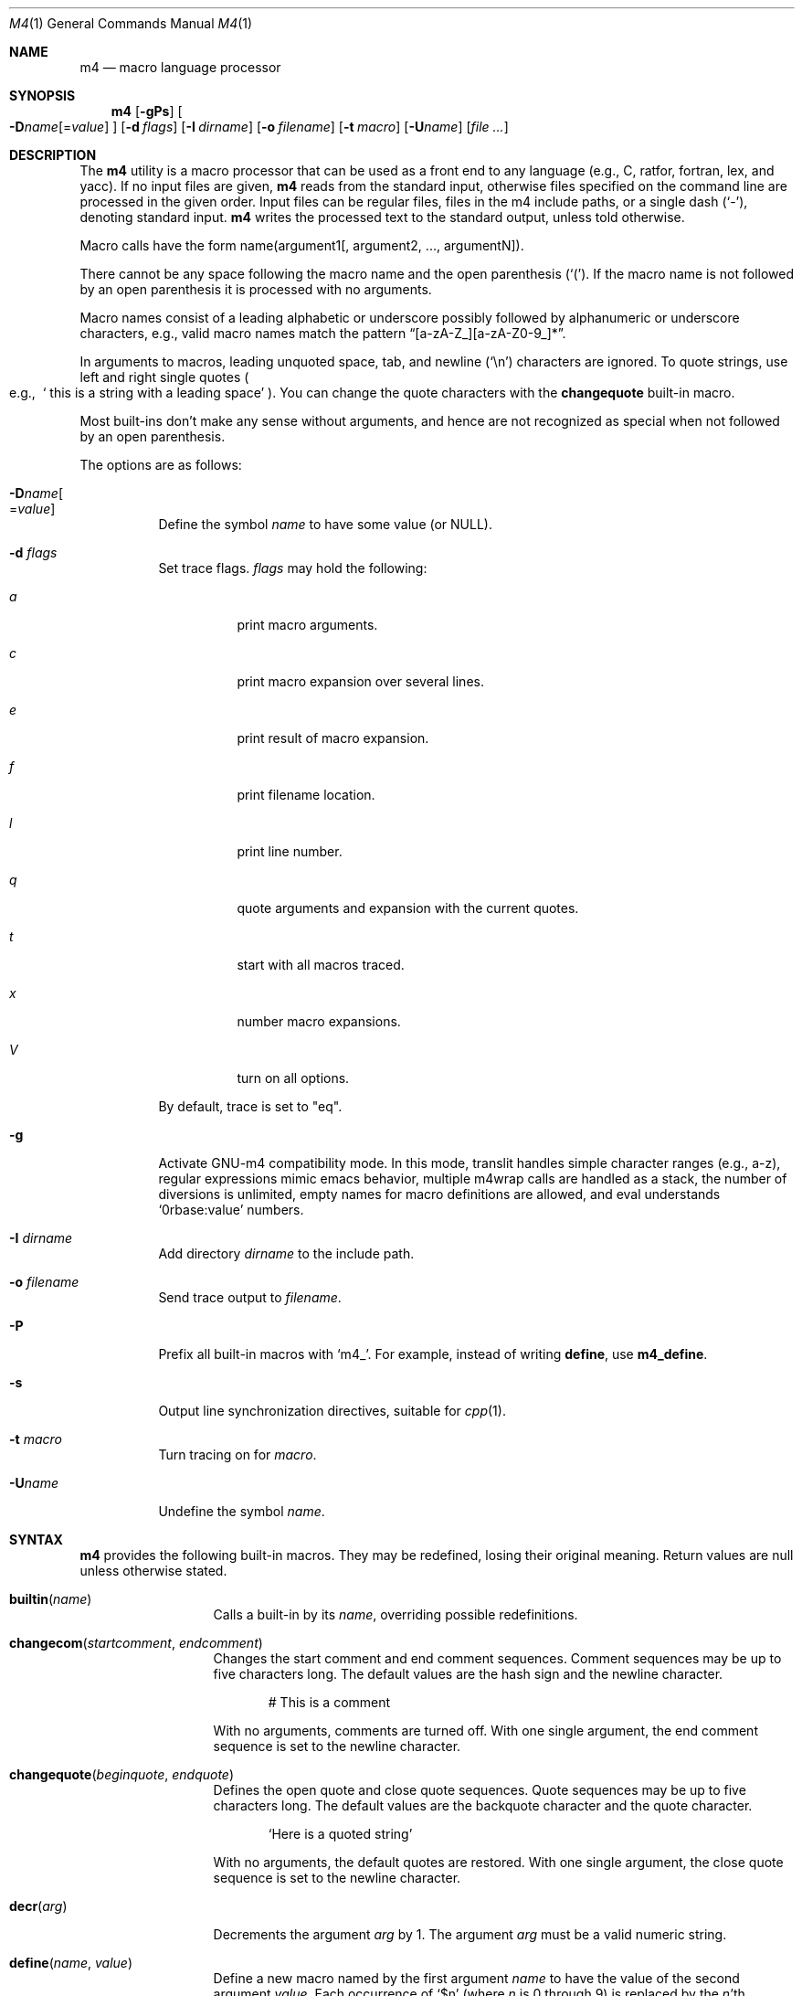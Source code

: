 .\"
.\" Copyright (c) 1989, 1993
.\"	The Regents of the University of California.  All rights reserved.
.\"
.\" This code is derived from software contributed to Berkeley by
.\" Ozan Yigit at York University.
.\"
.\" Redistribution and use in source and binary forms, with or without
.\" modification, are permitted provided that the following conditions
.\" are met:
.\" 1. Redistributions of source code must retain the above copyright
.\"    notice, this list of conditions and the following disclaimer.
.\" 2. Redistributions in binary form must reproduce the above copyright
.\"    notice, this list of conditions and the following disclaimer in the
.\"    documentation and/or other materials provided with the distribution.
.\" 3. Neither the name of the University nor the names of its contributors
.\"    may be used to endorse or promote products derived from this software
.\"    without specific prior written permission.
.\"
.\" THIS SOFTWARE IS PROVIDED BY THE REGENTS AND CONTRIBUTORS ``AS IS'' AND
.\" ANY EXPRESS OR IMPLIED WARRANTIES, INCLUDING, BUT NOT LIMITED TO, THE
.\" IMPLIED WARRANTIES OF MERCHANTABILITY AND FITNESS FOR A PARTICULAR PURPOSE
.\" ARE DISCLAIMED.  IN NO EVENT SHALL THE REGENTS OR CONTRIBUTORS BE LIABLE
.\" FOR ANY DIRECT, INDIRECT, INCIDENTAL, SPECIAL, EXEMPLARY, OR CONSEQUENTIAL
.\" DAMAGES (INCLUDING, BUT NOT LIMITED TO, PROCUREMENT OF SUBSTITUTE GOODS
.\" OR SERVICES; LOSS OF USE, DATA, OR PROFITS; OR BUSINESS INTERRUPTION)
.\" HOWEVER CAUSED AND ON ANY THEORY OF LIABILITY, WHETHER IN CONTRACT, STRICT
.\" LIABILITY, OR TORT (INCLUDING NEGLIGENCE OR OTHERWISE) ARISING IN ANY WAY
.\" OUT OF THE USE OF THIS SOFTWARE, EVEN IF ADVISED OF THE POSSIBILITY OF
.\" SUCH DAMAGE.
.\"
.Dd $Mdocdate: July 7 2009 $
.Dt M4 1
.Os
.Sh NAME
.Nm m4
.Nd macro language processor
.Sh SYNOPSIS
.Nm
.Op Fl gPs
.Oo
.Sm off
.Fl D Ar name Op No = Ar value
.Sm on
.Oc
.Op Fl d Ar flags
.Op Fl I Ar dirname
.Op Fl o Ar filename
.Bk -words
.Op Fl t Ar macro
.Op Fl U Ns Ar name
.Op Ar
.Ek
.Sh DESCRIPTION
The
.Nm
utility is a macro processor that can be used as a front end to any
language (e.g., C, ratfor, fortran, lex, and yacc).
If no input files are given,
.Nm
reads from the standard input,
otherwise files specified on the command line are
processed in the given order.
Input files can be regular files, files in the m4 include paths, or a
single dash
.Pq Sq - ,
denoting standard input.
.Nm
writes
the processed text to the standard output, unless told otherwise.
.Pp
Macro calls have the form name(argument1[, argument2, ..., argumentN]).
.Pp
There cannot be any space following the macro name and the open
parenthesis
.Pq Sq \&( .
If the macro name is not followed by an open
parenthesis it is processed with no arguments.
.Pp
Macro names consist of a leading alphabetic or underscore
possibly followed by alphanumeric or underscore characters, e.g.,
valid macro names match the pattern
.Dq [a-zA-Z_][a-zA-Z0-9_]* .
.Pp
In arguments to macros, leading unquoted space, tab, and newline
.Pq Sq \en
characters are ignored.
To quote strings, use left and right single quotes
.Po e.g.,\ \&
.Sq "\ this is a string with a leading space"
.Pc .
You can change the quote characters with the
.Ic changequote
built-in macro.
.Pp
Most built-ins don't make any sense without arguments, and hence are not
recognized as special when not followed by an open parenthesis.
.Pp
The options are as follows:
.Bl -tag -width Ds
.It Fl D Ns Ar name Ns Oo
.Pf = Ns Ar value
.Oc
Define the symbol
.Ar name
to have some value (or
.Dv NULL ) .
.It Fl d Ar "flags"
Set trace flags.
.Ar flags
may hold the following:
.Bl -tag -width Ds
.It Ar a
print macro arguments.
.It Ar c
print macro expansion over several lines.
.It Ar e
print result of macro expansion.
.It Ar f
print filename location.
.It Ar l
print line number.
.It Ar q
quote arguments and expansion with the current quotes.
.It Ar t
start with all macros traced.
.It Ar x
number macro expansions.
.It Ar V
turn on all options.
.El
.Pp
By default, trace is set to
.Qq eq .
.It Fl g
Activate GNU-m4 compatibility mode.
In this mode, translit handles simple character
ranges (e.g., a-z), regular expressions mimic emacs behavior,
multiple m4wrap calls are handled as a stack,
the number of diversions is unlimited,
empty names for macro definitions are allowed,
and eval understands
.Sq 0rbase:value
numbers.
.It Fl I Ar "dirname"
Add directory
.Ar dirname
to the include path.
.It Fl o Ar filename
Send trace output to
.Ar filename .
.It Fl P
Prefix all built-in macros with
.Sq m4_ .
For example, instead of writing
.Ic define ,
use
.Ic m4_define .
.It Fl s
Output line synchronization directives, suitable for
.Xr cpp 1 .
.It Fl t Ar macro
Turn tracing on for
.Ar macro .
.It Fl "U" Ns Ar "name"
Undefine the symbol
.Ar name .
.El
.Sh SYNTAX
.Nm
provides the following built-in macros.
They may be redefined, losing their original meaning.
Return values are null unless otherwise stated.
.Bl -tag -width changequote
.It Fn builtin name
Calls a built-in by its
.Fa name ,
overriding possible redefinitions.
.It Fn changecom startcomment endcomment
Changes the start comment and end comment sequences.
Comment sequences may be up to five characters long.
The default values are the hash sign
and the newline character.
.Bd -literal -offset indent
# This is a comment
.Ed
.Pp
With no arguments, comments are turned off.
With one single argument, the end comment sequence is set
to the newline character.
.It Fn changequote beginquote endquote
Defines the open quote and close quote sequences.
Quote sequences may be up to five characters long.
The default values are the backquote character and the quote
character.
.Bd -literal -offset indent
`Here is a quoted string'
.Ed
.Pp
With no arguments, the default quotes are restored.
With one single argument, the close quote sequence is set
to the newline character.
.It Fn decr arg
Decrements the argument
.Fa arg
by 1.
The argument
.Fa arg
must be a valid numeric string.
.It Fn define name value
Define a new macro named by the first argument
.Fa name
to have the
value of the second argument
.Fa value .
Each occurrence of
.Sq $n
(where
.Ar n
is 0 through 9) is replaced by the
.Ar n Ns 'th
argument.
.Sq $0
is the name of the calling macro.
Undefined arguments are replaced by a null string.
.Sq $#
is replaced by the number of arguments;
.Sq $*
is replaced by all arguments comma separated;
.Sq $@
is the same as
.Sq $*
but all arguments are quoted against further expansion.
.It Fn defn name ...
Returns the quoted definition for each argument.
This can be used to rename
macro definitions (even for built-in macros).
.It Fn divert num
There are 10 output queues (numbered 0-9).
At the end of processing
.Nm
concatenates all the queues in numerical order to produce the
final output.
Initially the output queue is 0.
The divert
macro allows you to select a new output queue (an invalid argument
passed to divert causes output to be discarded).
.It Ic divnum
Returns the current output queue number.
.It Ic dnl
Discard input characters up to and including the next newline.
.It Fn dumpdef name ...
Prints the names and definitions for the named items, or for everything
if no arguments are passed.
.It Fn errprint msg
Prints the first argument on the standard error output stream.
.It Fn esyscmd cmd
Passes its first argument to a shell and returns the shell's standard output.
Note that the shell shares its standard input and standard error with
.Nm .
.It Fn eval expr
Computes the first argument as an arithmetic expression using 32-bit
arithmetic.
Operators are the standard C ternary, arithmetic, logical,
shift, relational, bitwise, and parentheses operators.
You can specify
octal, decimal, and hexadecimal numbers as in C.
The second argument (if any)
specifies the radix for the result and the third argument (if any)
specifies the minimum number of digits in the result.
.It Fn expr expr
This is an alias for
.Ic eval .
.It Fn format formatstring arg1 ...
Returns
.Fa formatstring
with escape sequences substituted with
.Fa arg1
and following arguments, in a way similar to
.Xr printf 3 .
This built-in is only available in GNU-m4 compatibility mode, and the only
parameters implemented are there for autoconf compatibility:
left-padding flag, an optional field width, a maximum field width,
*-specified field widths, and the %s and %c data type.
.It Fn ifdef name yes no
If the macro named by the first argument is defined then return the second
argument, otherwise the third.
If there is no third argument, the value is
.Dv NULL .
The word
.Qq unix
is predefined.
.It Fn ifelse a b yes ...
If the first argument
.Fa a
matches the second argument
.Fa b
then
.Fn ifelse
returns
the third argument
.Fa yes .
If the match fails the three arguments are
discarded and the next three arguments are used until there is
zero or one arguments left, either this last argument or
.Dv NULL
is returned if no other matches were found.
.It Fn include name
Returns the contents of the file specified in the first argument.
If the file is not found as is, look through the include path:
first the directories specified with
.Fl I
on the command line, then the environment variable
.Ev M4PATH ,
as a colon-separated list of directories.
Include aborts with an error message if the file cannot be included.
.It Fn incr arg
Increments the argument by 1.
The argument must be a valid numeric string.
.It Fn index string substring
Returns the index of the second argument in the first argument (e.g.,
.Ic index(the quick brown fox jumped, fox)
returns 16).
If the second
argument is not found index returns \-1.
.It Fn indir macro arg1 ...
Indirectly calls the macro whose name is passed as the first argument,
with the remaining arguments passed as first, ... arguments.
.It Fn len arg
Returns the number of characters in the first argument.
Extra arguments
are ignored.
.It Fn m4exit code
Immediately exits with the return value specified by the first argument,
0 if none.
.It Fn m4wrap todo
Allows you to define what happens at the final
.Dv EOF ,
usually for cleanup purposes (e.g.,
.Ic m4wrap("cleanup(tempfile)")
causes the macro cleanup to be
invoked after all other processing is done).
.Pp
Multiple calls to
.Fn m4wrap
get inserted in sequence at the final
.Dv EOF .
.It Fn maketemp template
Like
.Ic mkstemp .
.It Fn mkstemp template
Invokes
.Xr mkstemp 3
on the first argument, and returns the modified string.
This can be used to create unique
temporary file names.
.It Fn paste file
Includes the contents of the file specified by the first argument without
any macro processing.
Aborts with an error message if the file cannot be
included.
.It Fn patsubst string regexp replacement
Substitutes a regular expression in a string with a replacement string.
Usual substitution patterns apply: an ampersand
.Pq Sq \&&
is replaced by the string matching the regular expression.
The string
.Sq \e# ,
where
.Sq #
is a digit, is replaced by the corresponding back-reference.
.It Fn popdef arg ...
Restores the
.Ic pushdef Ns ed
definition for each argument.
.It Fn pushdef macro def
Takes the same arguments as
.Ic define ,
but it saves the definition on a
stack for later retrieval by
.Fn popdef .
.It Fn regexp string regexp replacement
Finds a regular expression in a string.
If no further arguments are given,
it returns the first match position or \-1 if no match.
If a third argument
is provided, it returns the replacement string, with sub-patterns replaced.
.It Fn shift arg1 ...
Returns all but the first argument, the remaining arguments are
quoted and pushed back with commas in between.
The quoting
nullifies the effect of the extra scan that will subsequently be
performed.
.It Fn sinclude file
Similar to
.Ic include ,
except it ignores any errors.
.It Fn spaste file
Similar to
.Fn paste ,
except it ignores any errors.
.It Fn substr string offset length
Returns a substring of the first argument starting at the offset specified
by the second argument and the length specified by the third argument.
If no third argument is present it returns the rest of the string.
.It Fn syscmd cmd
Passes the first argument to the shell.
Nothing is returned.
.It Ic sysval
Returns the return value from the last
.Ic syscmd .
.It Fn traceon arg ...
Enables tracing of macro expansions for the given arguments, or for all
macros if no argument is given.
.It Fn traceoff arg ...
Disables tracing of macro expansions for the given arguments, or for all
macros if no argument is given.
.It Fn translit string mapfrom mapto
Transliterate the characters in the first argument from the set
given by the second argument to the set given by the third.
You cannot use
.Xr tr 1
style abbreviations.
.It Fn undefine name1 ...
Removes the definition for the macros specified by its arguments.
.It Fn undivert arg ...
Flushes the named output queues (or all queues if no arguments).
.It Ic unix
A pre-defined macro for testing the OS platform.
.It Ic __line__
Returns the current file's line number.
.It Ic __file__
Returns the current file's name.
.El
.Sh EXIT STATUS
.Ex -std m4
.Pp
But note that the
.Ic m4exit
macro can modify the exit status.
.Sh STANDARDS
The
.Nm
utility is mostly compliant with the
.St -p1003.1-2008
specification.
.Pp
The flags
.Op Fl dgIot
and the macros
.Ic builtin ,
.Ic esyscmd ,
.Ic expr ,
.Ic format ,
.Ic indir ,
.Ic paste ,
.Ic patsubst ,
.Ic regexp ,
.Ic spaste ,
.Ic unix ,
.Ic __line__ ,
and
.Ic __file__
are extensions to that specification.
.Pp
.Ic maketemp
is not supposed to be a synonym for
.Ic mkstemp ,
but instead to be an insecure temporary file name creation function.
The change causes no known compatibility issues.
.Pp
The output format of tracing and of
.Ic dumpdef
are not specified in any standard,
are likely to change and should not be relied upon.
The current format of tracing is closely modelled on
.Nm gnu-m4 ,
to allow
.Nm autoconf
to work.
.Pp
The built-ins
.Ic pushdef
and
.Ic popdef
handle macro definitions as a stack.
However,
.Ic define
interacts with the stack in an undefined way.
In this implementation,
.Ic define
replaces the top-most definition only.
Other implementations may erase all definitions on the stack instead.
.Pp
All built-ins do expand without arguments in many other
.Nm .
.Pp
Many other
.Nm
have dire size limitations with respect to buffer sizes.
.Sh AUTHORS
.An -nosplit
.An Ozan Yigit Aq oz@sis.yorku.ca
and
.An Richard A. O'Keefe Aq ok@goanna.cs.rmit.OZ.AU .
.Pp
GNU-m4 compatibility extensions by
.An Marc Espie Aq espie@cvs.openbsd.org .

